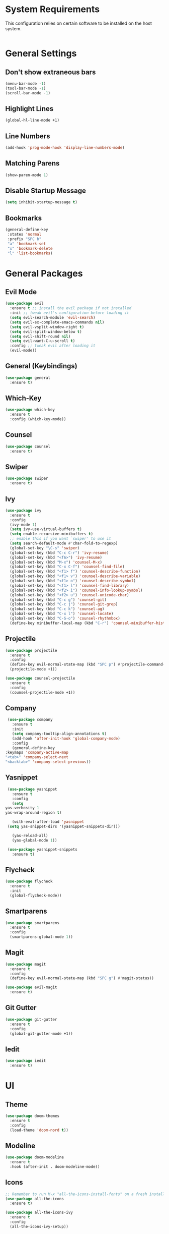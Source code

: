 * System Requirements
  This configuration relies on certain software to be installed on the host system.
  #+BEGIN_SRC bash
  
  #+END_SRC
* General Settings
** Don't show extraneous bars
   #+BEGIN_SRC emacs-lisp
(menu-bar-mode -1)
(tool-bar-mode -1)
(scroll-bar-mode -1)
   #+END_SRC
** Highlight Lines
   #+BEGIN_SRC emacs-lisp
(global-hl-line-mode +1)
   #+END_SRC
** Line Numbers
   #+BEGIN_SRC emacs-lisp
(add-hook 'prog-mode-hook 'display-line-numbers-mode)
   #+END_SRC
** Matching Parens
   #+BEGIN_SRC emacs-lisp
(show-paren-mode 1)
   #+END_SRC
** Disable Startup Message
   #+BEGIN_SRC emacs-lisp
(setq inhibit-startup-message t)
   #+END_SRC
** Bookmarks
   #+BEGIN_SRC emacs-lisp
     (general-define-key
      :states 'normal
      :prefix "SPC b"
      "a" 'bookmark-set
      "x" 'bookmark-delete
      "l" 'list-bookmarks)
   #+END_SRC
* General Packages
** Evil Mode
   #+BEGIN_SRC emacs-lisp
(use-package evil
  :ensure t ;; install the evil package if not installed
  :init ;; tweak evil's configuration before loading it
  (setq evil-search-module 'evil-search)
  (setq evil-ex-complete-emacs-commands nil)
  (setq evil-vsplit-window-right t)
  (setq evil-split-window-below t)
  (setq evil-shift-round nil)
  (setq evil-want-C-u-scroll t)
  :config ;; tweak evil after loading it
  (evil-mode))
   #+END_SRC
** General (Keybindings)
   #+BEGIN_SRC emacs-lisp
     (use-package general
       :ensure t)
   #+END_SRC
** Which-Key
   #+BEGIN_SRC emacs-lisp
(use-package which-key
  :ensure t
  :config (which-key-mode))
   #+END_SRC
** Counsel
   #+BEGIN_SRC emacs-lisp
(use-package counsel
  :ensure t)
   #+END_SRC
** Swiper
   #+BEGIN_SRC emacs-lisp
(use-package swiper
  :ensure t)
   #+END_SRC
** Ivy
   #+BEGIN_SRC emacs-lisp
(use-package ivy
  :ensure t
  :config
  (ivy-mode 1)
  (setq ivy-use-virtual-buffers t)
  (setq enable-recursive-minibuffers t)
  ;; enable this if you want `swiper' to use it
  (setq search-default-mode #'char-fold-to-regexp)
  (global-set-key "\C-s" 'swiper)
  (global-set-key (kbd "C-c C-r") 'ivy-resume)
  (global-set-key (kbd "<f6>") 'ivy-resume)
  (global-set-key (kbd "M-x") 'counsel-M-x)
  (global-set-key (kbd "C-x C-f") 'counsel-find-file)
  (global-set-key (kbd "<f1> f") 'counsel-describe-function)
  (global-set-key (kbd "<f1> v") 'counsel-describe-variable)
  (global-set-key (kbd "<f1> o") 'counsel-describe-symbol)
  (global-set-key (kbd "<f1> l") 'counsel-find-library)
  (global-set-key (kbd "<f2> i") 'counsel-info-lookup-symbol)
  (global-set-key (kbd "<f2> u") 'counsel-unicode-char)
  (global-set-key (kbd "C-c g") 'counsel-git)
  (global-set-key (kbd "C-c j") 'counsel-git-grep)
  (global-set-key (kbd "C-c k") 'counsel-ag)
  (global-set-key (kbd "C-x l") 'counsel-locate)
  (global-set-key (kbd "C-S-o") 'counsel-rhythmbox)
  (define-key minibuffer-local-map (kbd "C-r") 'counsel-minibuffer-history))
   #+END_SRC
** Projectile
   #+BEGIN_SRC emacs-lisp
(use-package projectile
  :ensure t
  :config
  (define-key evil-normal-state-map (kbd "SPC p") #'projectile-command-map)
  (projectile-mode +1))

(use-package counsel-projectile
  :ensure t
  :config
  (counsel-projectile-mode +1))
   #+END_SRC
** Company
   #+BEGIN_SRC emacs-lisp
     (use-package company
       :ensure t
       :init
       (setq company-tooltip-align-annotations t)
       (add-hook 'after-init-hook 'global-company-mode)
       :config
       (general-define-key
	:keymaps 'company-active-map
	"<tab>" 'company-select-next
	"<backtab>" 'company-select-previous))
   #+END_SRC
** Yasnippet
   #+BEGIN_SRC emacs-lisp
     (use-package yasnippet
       :ensure t
       :config
       (setq
	yas-verbosity 1
	yas-wrap-around-region t)

       (with-eval-after-load 'yasnippet
	 (setq yas-snippet-dirs '(yasnippet-snippets-dir)))

       (yas-reload-all)
       (yas-global-mode 1))

     (use-package yasnippet-snippets
       :ensure t)
   #+END_SRC
** Flycheck
   #+BEGIN_SRC emacs-lisp
     (use-package flycheck
       :ensure t
       :init
       (global-flycheck-mode))
   #+END_SRC
** Smartparens
   #+BEGIN_SRC emacs-lisp
     (use-package smartparens
       :ensure t
       :config
       (smartparens-global-mode 1))
   #+END_SRC
** Magit
   #+BEGIN_SRC emacs-lisp
     (use-package magit
       :ensure t
       :config
       (define-key evil-normal-state-map (kbd "SPC g") #'magit-status))

     (use-package evil-magit
       :ensure t)
   #+END_SRC
** Git Gutter
   #+BEGIN_SRC emacs-lisp
     (use-package git-gutter
       :ensure t
       :config
       (global-git-gutter-mode +1))
   #+END_SRC
** Iedit
   #+BEGIN_SRC emacs-lisp
     (use-package iedit
       :ensure t)
   #+END_SRC
* UI
** Theme
   #+BEGIN_SRC emacs-lisp
(use-package doom-themes
  :ensure t
  :config
  (load-theme 'doom-nord t))
   #+END_SRC
** Modeline
   #+BEGIN_SRC emacs-lisp
(use-package doom-modeline
  :ensure t
  :hook (after-init . doom-modeline-mode))
   #+END_SRC
** Icons 
   #+BEGIN_SRC emacs-lisp
;; Remember to run M-x "all-the-icons-install-fonts" on a fresh install
(use-package all-the-icons
  :ensure t)

(use-package all-the-icons-ivy
  :ensure t
  :config
  (all-the-icons-ivy-setup))
   #+END_SRC
** Centaur Tabs
   #+BEGIN_SRC emacs-lisp
     (use-package centaur-tabs
       :ensure t
       :config
       (setq centaur-tabs-set-bar 'under
	     x-underline-at-descent-line t
	     centaur-tabs-style "box"
	     centaur-tabs-set-icons t
	     centaur-tabs-gray-out-icons 'buffer
	     centaur-tabs-height 20
	     centaur-tabs-set-modified-marker t
	     centaur-tabs-modifier-marker "•")
       (centaur-tabs-mode t))
   #+END_SRC
** Dashboard
   #+BEGIN_SRC emacs-lisp
     (use-package dashboard
       :ensure t
       :init
       (setq dashboard-items '((recents . 5) (projects . 5) (bookmarks . 5)))
       (setq dashboard-center-content t)
       (setq dashboard-set-file-icons t)
       (setq dashboard-set-heading-icons t)
       (setq dashboard-banner-logo-title "Big big code time.")
       :hook
       (after-init . dashboard-setup-startup-hook))

     (setq initial-buffer-choice (lambda () (get-buffer "*dashboard*")))
   #+END_SRC
* Org Mode
** Org Bullets
   #+BEGIN_SRC emacs-lisp
     (use-package org-bullets
       :ensure t
       :config
       (add-hook 'org-mode-hook (lambda () (org-bullets-mode 1))))
   #+END_SRC
* Lisp
** Parinfer
   #+BEGIN_SRC emacs-lisp
     (use-package parinfer
       :ensure t
       :init
       (progn
	 (setq parinfer-extensions
	       '(defaults
		  pretty-parens
		  evil
		  smart-tab
		  smart-yank))))

     (add-hook 'emacs-lisp-mode-hook #'parinfer-mode)
     (add-hook 'lisp-mode-hook #'parinfer-mode)
     (add-hook 'common-lisp-mode-hook #'parinfer-mode)
   #+END_SRC
* Javascript/Typescript
** Web Mode
   #+BEGIN_SRC emacs-lisp
     (use-package web-mode
       :ensure t
       :mode
       (("\\.tsx$" . web-mode))
       :config
       (setq web-mode-markup-indent-offset 2)
       (setq web-mode-css-indent-offset 2)
       (setq web-mode-code-indent-offset 2)
       (setq web-mode-script-padding 2)
       (setq web-mode-block-padding 2)
       (setq web-mode-style-padding 2)
       (setq web-mode-enable-auto-pairing t)
       (setq web-mode-enable-auto-closing t)
       (setq web-mode-enable-current-element-highlight t))
   #+END_SRC
** Emmet Mode
   #+BEGIN_SRC emacs-lisp
     (use-package emmet-mode
       :ensure t
       :config
       (add-hook 'web-mode-hook 'emmet-mode))
   #+END_SRC
** Typescript Mode
   #+BEGIN_SRC emacs-lisp
     (use-package typescript-mode
       :ensure t)
   #+END_SRC
** TIDE
   #+BEGIN_SRC emacs-lisp
     (use-package tide
       :ensure t
       :config
       (defun setup-tide-mode ()
	 (interactive)
	 (tide-setup)
	 (setq flycheck-check-syntax-automatically '(save-mode-enabled))
	 (flycheck-mode +1)
	 (eldoc-mode +1)
	 (tide-hl-identifier-mode +1)
	 (general-define-key
	  :keymaps 'tide-mode-map
	  :states 'normal
	  :prefix "SPC t"
	  "f" 'tide-fix
	  "i" 'tide-organize-imports
	  "d" 'tide-documentation-at-point

	  "e e" 'tide-error-at-point
	  "e l" 'tide-project-errors
	  "e n" 'flycheck-next-error
	  "e p" 'flycheck-previous-error

	  "d" 'tide-jump-to-definition
	  "D" 'tide-jump-to-implementation
	  "b" 'tide-jump-back
	  ))
       (add-hook 'js-mode-hook #'setup-tide-mode)
       (add-hook 'typescript-mode-hook #'setup-tide-mode)
       (add-hook 'web-mode-hook #'setup-tide-mode))
   #+END_SRC
** Prettier
   #+BEGIN_SRC emacs-lisp
     (use-package prettier-js
       :ensure t
       :config
       (add-hook 'js-mode-hook 'prettier-js-mode)
       (add-hook 'typescript-mode-hook 'prettier-js-mode)
       (add-hook 'web-mode-hook 'prettier-js-mode))
   #+END_SRC
